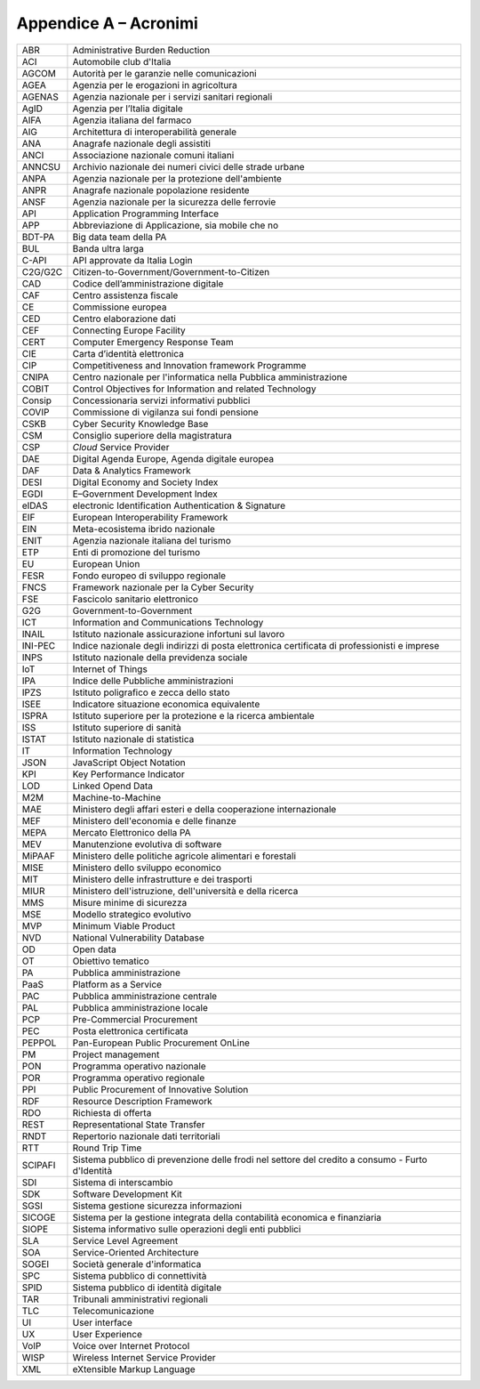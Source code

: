Appendice A – Acronimi
======================

+-----------+----------------------------------------------------------------------------------------------------+
| ABR       | Administrative Burden Reduction                                                                    |
+-----------+----------------------------------------------------------------------------------------------------+
| ACI       | Automobile club d'Italia                                                                           |
+-----------+----------------------------------------------------------------------------------------------------+
| AGCOM     | Autorità per le garanzie nelle comunicazioni                                                       |
+-----------+----------------------------------------------------------------------------------------------------+
| AGEA      | Agenzia per le erogazioni in agricoltura                                                           |
+-----------+----------------------------------------------------------------------------------------------------+
| AGENAS    | Agenzia nazionale per i servizi sanitari regionali                                                 |
+-----------+----------------------------------------------------------------------------------------------------+
| AgID      | Agenzia per l’Italia digitale                                                                      |
+-----------+----------------------------------------------------------------------------------------------------+
| AIFA      | Agenzia italiana del farmaco                                                                       |
+-----------+----------------------------------------------------------------------------------------------------+
| AIG       | Architettura di interoperabilità generale                                                          |
+-----------+----------------------------------------------------------------------------------------------------+
| ANA       | Anagrafe nazionale degli assistiti                                                                 |
+-----------+----------------------------------------------------------------------------------------------------+
| ANCI      | Associazione nazionale comuni italiani                                                             |
+-----------+----------------------------------------------------------------------------------------------------+
| ANNCSU    | Archivio nazionale dei numeri civici delle strade urbane                                           |
+-----------+----------------------------------------------------------------------------------------------------+
| ANPA      | Agenzia nazionale per la protezione dell'ambiente                                                  |
+-----------+----------------------------------------------------------------------------------------------------+
| ANPR      | Anagrafe nazionale popolazione residente                                                           |
+-----------+----------------------------------------------------------------------------------------------------+
| ANSF      | Agenzia nazionale per la sicurezza delle ferrovie                                                  |
+-----------+----------------------------------------------------------------------------------------------------+
| API       | Application Programming Interface                                                                  |
+-----------+----------------------------------------------------------------------------------------------------+
| APP       | Abbreviazione di Applicazione, sia mobile che no                                                   |
+-----------+----------------------------------------------------------------------------------------------------+
| BDT-PA    | Big data team della PA                                                                             |
+-----------+----------------------------------------------------------------------------------------------------+
| BUL       | Banda ultra larga                                                                                  |
+-----------+----------------------------------------------------------------------------------------------------+
| C-API     | API approvate da Italia Login                                                                      |
+-----------+----------------------------------------------------------------------------------------------------+
| C2G/G2C   | Citizen-to-Government/Government-to-Citizen                                                        |
+-----------+----------------------------------------------------------------------------------------------------+
| CAD       | Codice dell’amministrazione digitale                                                               |
+-----------+----------------------------------------------------------------------------------------------------+
| CAF       | Centro assistenza fiscale                                                                          |
+-----------+----------------------------------------------------------------------------------------------------+
| CE        | Commissione europea                                                                                |
+-----------+----------------------------------------------------------------------------------------------------+
| CED       | Centro elaborazione dati                                                                           |
+-----------+----------------------------------------------------------------------------------------------------+
| CEF       | Connecting Europe Facility                                                                         |
+-----------+----------------------------------------------------------------------------------------------------+
| CERT      | Computer Emergency Response Team                                                                   |
+-----------+----------------------------------------------------------------------------------------------------+
| CIE       | Carta d’identità elettronica                                                                       |
+-----------+----------------------------------------------------------------------------------------------------+
| CIP       | Competitiveness and Innovation framework Programme                                                 |
+-----------+----------------------------------------------------------------------------------------------------+
| CNIPA     | Centro nazionale per l'informatica nella Pubblica amministrazione                                  |
+-----------+----------------------------------------------------------------------------------------------------+
| COBIT     | Control Objectives for Information and related Technology                                          |
+-----------+----------------------------------------------------------------------------------------------------+
| Consip    | Concessionaria servizi informativi pubblici                                                        |
+-----------+----------------------------------------------------------------------------------------------------+
| COVIP     | Commissione di vigilanza sui fondi pensione                                                        |
+-----------+----------------------------------------------------------------------------------------------------+
| CSKB      | Cyber Security Knowledge Base                                                                      |
+-----------+----------------------------------------------------------------------------------------------------+
| CSM       | Consiglio superiore della magistratura                                                             |
+-----------+----------------------------------------------------------------------------------------------------+
| CSP       | *Cloud* Service Provider                                                                           |
+-----------+----------------------------------------------------------------------------------------------------+
| DAE       | Digital Agenda Europe, Agenda digitale europea                                                     |
+-----------+----------------------------------------------------------------------------------------------------+
| DAF       | Data & Analytics Framework                                                                         |
+-----------+----------------------------------------------------------------------------------------------------+
| DESI      | Digital Economy and Society Index                                                                  |
+-----------+----------------------------------------------------------------------------------------------------+
| EGDI      | E–Government Development Index                                                                     |
+-----------+----------------------------------------------------------------------------------------------------+
| eIDAS     | electronic Identification Authentication & Signature                                               |
+-----------+----------------------------------------------------------------------------------------------------+
| EIF       | European Interoperability Framework                                                                |
+-----------+----------------------------------------------------------------------------------------------------+
| EIN       | Meta-ecosistema ibrido nazionale                                                                   |
+-----------+----------------------------------------------------------------------------------------------------+
| ENIT      | Agenzia nazionale italiana del turismo                                                             |
+-----------+----------------------------------------------------------------------------------------------------+
| ETP       | Enti di promozione del turismo                                                                     |
+-----------+----------------------------------------------------------------------------------------------------+
| EU        | European Union                                                                                     |
+-----------+----------------------------------------------------------------------------------------------------+
| FESR      | Fondo europeo di sviluppo regionale                                                                |
+-----------+----------------------------------------------------------------------------------------------------+
| FNCS      | Framework nazionale per la Cyber Security                                                          |
+-----------+----------------------------------------------------------------------------------------------------+
| FSE       | Fascicolo sanitario elettronico                                                                    |
+-----------+----------------------------------------------------------------------------------------------------+
| G2G       | Government-to-Government                                                                           |
+-----------+----------------------------------------------------------------------------------------------------+
| ICT       | Information and Communications Technology                                                          |
+-----------+----------------------------------------------------------------------------------------------------+
| INAIL     | Istituto nazionale assicurazione infortuni sul lavoro                                              |
+-----------+----------------------------------------------------------------------------------------------------+
| INI-PEC   | Indice nazionale degli indirizzi di posta elettronica certificata di professionisti e imprese      |
+-----------+----------------------------------------------------------------------------------------------------+
| INPS      | Istituto nazionale della previdenza sociale                                                        |
+-----------+----------------------------------------------------------------------------------------------------+
| IoT       | Internet of Things                                                                                 |
+-----------+----------------------------------------------------------------------------------------------------+
| IPA       | Indice delle Pubbliche amministrazioni                                                             |
+-----------+----------------------------------------------------------------------------------------------------+
| IPZS      | Istituto poligrafico e zecca dello stato                                                           |
+-----------+----------------------------------------------------------------------------------------------------+
| ISEE      | Indicatore situazione economica equivalente                                                        |
+-----------+----------------------------------------------------------------------------------------------------+
| ISPRA     | Istituto superiore per la protezione e la ricerca ambientale                                       |
+-----------+----------------------------------------------------------------------------------------------------+
| ISS       | Istituto superiore di sanità                                                                       |
+-----------+----------------------------------------------------------------------------------------------------+
| ISTAT     | Istituto nazionale di statistica                                                                   |
+-----------+----------------------------------------------------------------------------------------------------+
| IT        | Information Technology                                                                             |
+-----------+----------------------------------------------------------------------------------------------------+
| JSON      | JavaScript Object Notation                                                                         |
+-----------+----------------------------------------------------------------------------------------------------+
| KPI       | Key Performance Indicator                                                                          |
+-----------+----------------------------------------------------------------------------------------------------+
| LOD       | Linked Opend Data                                                                                  |
+-----------+----------------------------------------------------------------------------------------------------+
| M2M       | Machine-to-Machine                                                                                 |
+-----------+----------------------------------------------------------------------------------------------------+
| MAE       | Ministero degli affari esteri e della cooperazione internazionale                                  |
+-----------+----------------------------------------------------------------------------------------------------+
| MEF       | Ministero dell'economia e delle finanze                                                            |
+-----------+----------------------------------------------------------------------------------------------------+
| MEPA      | Mercato Elettronico della PA                                                                       |
+-----------+----------------------------------------------------------------------------------------------------+
| MEV       | Manutenzione evolutiva di software                                                                 |
+-----------+----------------------------------------------------------------------------------------------------+
| MiPAAF    | Ministero delle politiche agricole alimentari e forestali                                          |
+-----------+----------------------------------------------------------------------------------------------------+
| MISE      | Ministero dello sviluppo economico                                                                 |
+-----------+----------------------------------------------------------------------------------------------------+
| MIT       | Ministero delle infrastrutture e dei trasporti                                                     |
+-----------+----------------------------------------------------------------------------------------------------+
| MIUR      | Ministero dell'istruzione, dell'università e della ricerca                                         |
+-----------+----------------------------------------------------------------------------------------------------+
| MMS       | Misure minime di sicurezza                                                                         |
+-----------+----------------------------------------------------------------------------------------------------+
| MSE       | Modello strategico evolutivo                                                                       |
+-----------+----------------------------------------------------------------------------------------------------+
| MVP       | Minimum Viable Product                                                                             |
+-----------+----------------------------------------------------------------------------------------------------+
| NVD       | National Vulnerability Database                                                                    |
+-----------+----------------------------------------------------------------------------------------------------+
| OD        | Open data                                                                                          |
+-----------+----------------------------------------------------------------------------------------------------+
| OT        | Obiettivo tematico                                                                                 |
+-----------+----------------------------------------------------------------------------------------------------+
| PA        | Pubblica amministrazione                                                                           |
+-----------+----------------------------------------------------------------------------------------------------+
| PaaS      | Platform as a Service                                                                              |
+-----------+----------------------------------------------------------------------------------------------------+
| PAC       | Pubblica amministrazione centrale                                                                  |
+-----------+----------------------------------------------------------------------------------------------------+
| PAL       | Pubblica amministrazione locale                                                                    |
+-----------+----------------------------------------------------------------------------------------------------+
| PCP       | Pre-Commercial Procurement                                                                         |
+-----------+----------------------------------------------------------------------------------------------------+
| PEC       | Posta elettronica certificata                                                                      |
+-----------+----------------------------------------------------------------------------------------------------+
| PEPPOL    | Pan-European Public Procurement OnLine                                                             |
+-----------+----------------------------------------------------------------------------------------------------+
| PM        | Project management                                                                                 |
+-----------+----------------------------------------------------------------------------------------------------+
| PON       | Programma operativo nazionale                                                                      |
+-----------+----------------------------------------------------------------------------------------------------+
| POR       | Programma operativo regionale                                                                      |
+-----------+----------------------------------------------------------------------------------------------------+
| PPI       | Public Procurement of Innovative Solution                                                          |
+-----------+----------------------------------------------------------------------------------------------------+
| RDF       | Resource Description Framework                                                                     |
+-----------+----------------------------------------------------------------------------------------------------+
| RDO       | Richiesta di offerta                                                                               |
+-----------+----------------------------------------------------------------------------------------------------+
| REST      | Representational State Transfer                                                                    |
+-----------+----------------------------------------------------------------------------------------------------+
| RNDT      | Repertorio nazionale dati territoriali                                                             |
+-----------+----------------------------------------------------------------------------------------------------+
| RTT       | Round Trip Time                                                                                    |
+-----------+----------------------------------------------------------------------------------------------------+
| SCIPAFI   | Sistema pubblico di prevenzione delle frodi nel settore del credito a consumo - Furto d'Identità   |
+-----------+----------------------------------------------------------------------------------------------------+
| SDI       | Sistema di interscambio                                                                            |
+-----------+----------------------------------------------------------------------------------------------------+
| SDK       | Software Development Kit                                                                           |
+-----------+----------------------------------------------------------------------------------------------------+
| SGSI      | Sistema gestione sicurezza informazioni                                                            |
+-----------+----------------------------------------------------------------------------------------------------+
| SICOGE    | Sistema per la gestione integrata della contabilità economica e finanziaria                        |
+-----------+----------------------------------------------------------------------------------------------------+
| SIOPE     | Sistema informativo sulle operazioni degli enti pubblici                                           |
+-----------+----------------------------------------------------------------------------------------------------+
| SLA       | Service Level Agreement                                                                            |
+-----------+----------------------------------------------------------------------------------------------------+
| SOA       | Service-Oriented Architecture                                                                      |
+-----------+----------------------------------------------------------------------------------------------------+
| SOGEI     | Società generale d'informatica                                                                     |
+-----------+----------------------------------------------------------------------------------------------------+
| SPC       | Sistema pubblico di connettività                                                                   |
+-----------+----------------------------------------------------------------------------------------------------+
| SPID      | Sistema pubblico di identità digitale                                                              |
+-----------+----------------------------------------------------------------------------------------------------+
| TAR       | Tribunali amministrativi regionali                                                                 |
+-----------+----------------------------------------------------------------------------------------------------+
| TLC       | Telecomunicazione                                                                                  |
+-----------+----------------------------------------------------------------------------------------------------+
| UI        | User interface                                                                                     |
+-----------+----------------------------------------------------------------------------------------------------+
| UX        | User Experience                                                                                    |
+-----------+----------------------------------------------------------------------------------------------------+
| VoIP      | Voice over Internet Protocol                                                                       |
+-----------+----------------------------------------------------------------------------------------------------+
| WISP      | Wireless Internet Service Provider                                                                 |
+-----------+----------------------------------------------------------------------------------------------------+
| XML       | eXtensible Markup Language                                                                         |
+-----------+----------------------------------------------------------------------------------------------------+
